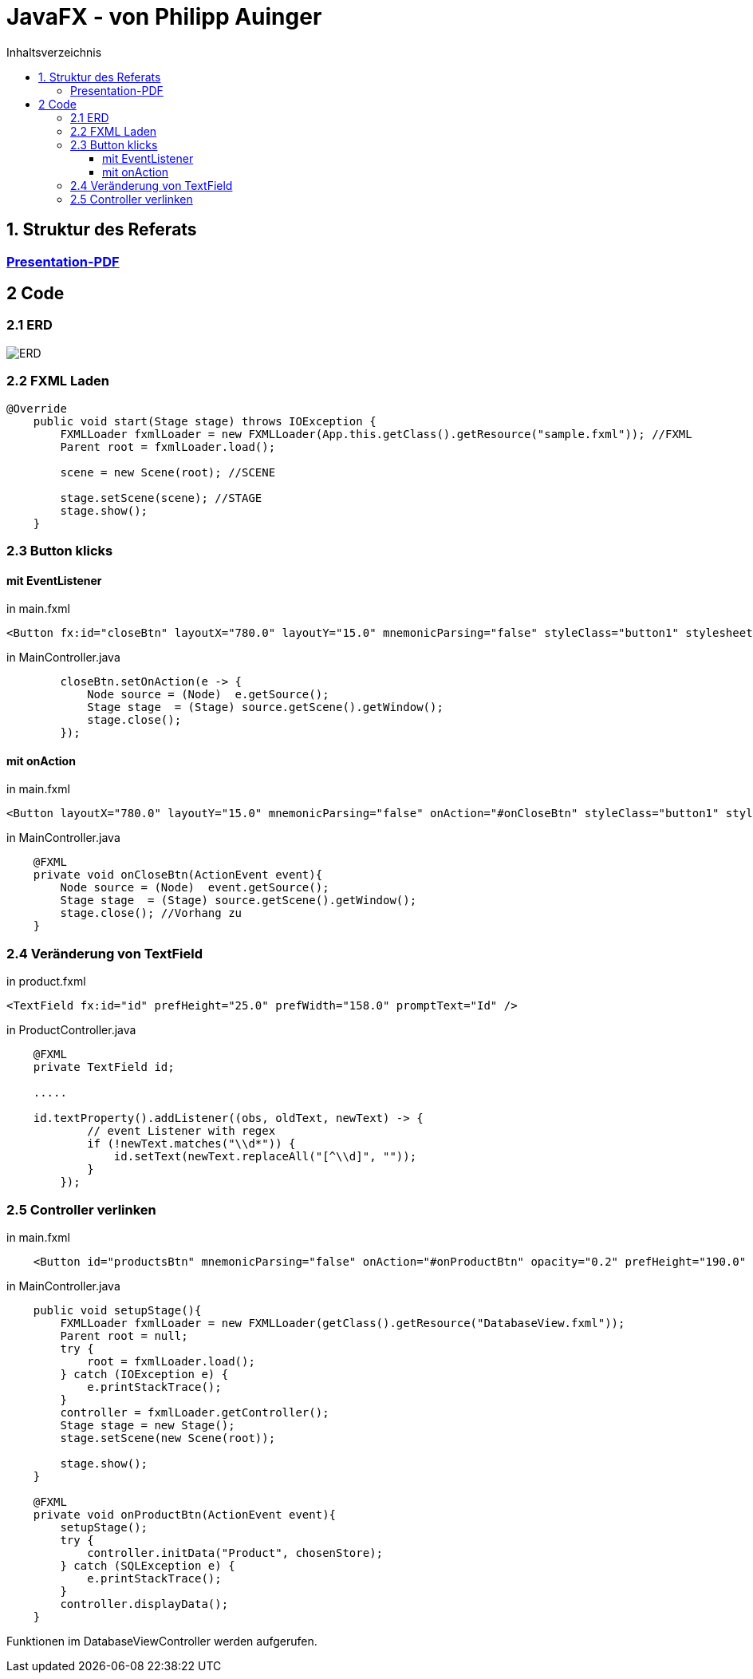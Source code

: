 = JavaFX - von Philipp Auinger
:toc:
:toc-title: Inhaltsverzeichnis
:toclevels: 3

ifdef::env-github[]
:tip-caption: :bulb:
:note-caption: :information_source:
:important-caption: :heavy_exclamation_mark:
:caution-caption: :fire:
:warning-caption: :warning:
endif::[]

== 1. Struktur des Referats 

=== link:JavaFX.pdf[Presentation-PDF]
== 2 Code
=== 2.1 ERD
image::images/ERD.PNG[]

=== 2.2 FXML Laden
....
@Override
    public void start(Stage stage) throws IOException {
        FXMLLoader fxmlLoader = new FXMLLoader(App.this.getClass().getResource("sample.fxml")); //FXML
        Parent root = fxmlLoader.load();
        
        scene = new Scene(root); //SCENE

        stage.setScene(scene); //STAGE
        stage.show();
    }
....

=== 2.3 Button klicks
==== mit EventListener
in main.fxml
....
<Button fx:id="closeBtn" layoutX="780.0" layoutY="15.0" mnemonicParsing="false" styleClass="button1" stylesheets="@css/main.css" text="Close" textFill="WHITE" />
....
in MainController.java
....
        closeBtn.setOnAction(e -> {
            Node source = (Node)  e.getSource();
            Stage stage  = (Stage) source.getScene().getWindow();
            stage.close();
        });
....

==== mit onAction
in main.fxml
....
<Button layoutX="780.0" layoutY="15.0" mnemonicParsing="false" onAction="#onCloseBtn" styleClass="button1" stylesheets="@css/fullpackstyling.css" text="Close" textFill="WHITE" />
....

in MainController.java
....
    @FXML
    private void onCloseBtn(ActionEvent event){
        Node source = (Node)  event.getSource();
        Stage stage  = (Stage) source.getScene().getWindow();
        stage.close(); //Vorhang zu
    } 
....
=== 2.4 Veränderung von TextField
in product.fxml
....
<TextField fx:id="id" prefHeight="25.0" prefWidth="158.0" promptText="Id" />
....

in ProductController.java
....
    @FXML
    private TextField id;

    .....

    id.textProperty().addListener((obs, oldText, newText) -> {
            // event Listener with regex
            if (!newText.matches("\\d*")) {
                id.setText(newText.replaceAll("[^\\d]", ""));
            }
        });
....

=== 2.5 Controller verlinken
in main.fxml
....
    <Button id="productsBtn" mnemonicParsing="false" onAction="#onProductBtn" opacity="0.2" prefHeight="190.0" prefWidth="168.0" styleClass="button2" stylesheets="@css/fullpackstyling.css" />

....

in MainController.java
....
    public void setupStage(){
        FXMLLoader fxmlLoader = new FXMLLoader(getClass().getResource("DatabaseView.fxml"));
        Parent root = null;
        try {
            root = fxmlLoader.load();
        } catch (IOException e) {
            e.printStackTrace();
        }
        controller = fxmlLoader.getController();
        Stage stage = new Stage();
        stage.setScene(new Scene(root));

        stage.show();
    }

    @FXML
    private void onProductBtn(ActionEvent event){
        setupStage();
        try {
            controller.initData("Product", chosenStore);
        } catch (SQLException e) {
            e.printStackTrace();
        }
        controller.displayData();
    }
....
Funktionen im DatabaseViewController werden aufgerufen.
